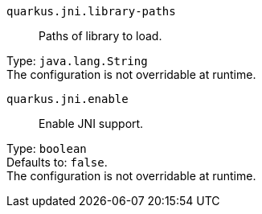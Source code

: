 
`quarkus.jni.library-paths`:: Paths of library to load.

Type: `java.lang.String` +
The configuration is not overridable at runtime. 


`quarkus.jni.enable`:: Enable JNI support.

Type: `boolean` +
Defaults to: `false`. +
The configuration is not overridable at runtime. 

